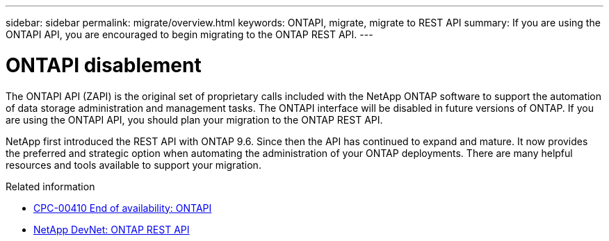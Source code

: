 ---
sidebar: sidebar
permalink: migrate/overview.html
keywords: ONTAPI, migrate, migrate to REST API
summary: If you are using the ONTAPI API, you are encouraged to begin migrating to the ONTAP REST API.
---

= ONTAPI disablement
:hardbreaks:
:nofooter:
:icons: font
:linkattrs:
:imagesdir: ../media/

[.lead]
The ONTAPI API (ZAPI) is the original set of proprietary calls included with the NetApp ONTAP software to support the automation of data storage administration and management tasks. The ONTAPI interface will be disabled in future versions of ONTAP. If you are using the ONTAPI API, you should plan your migration to the ONTAP REST API.

NetApp first introduced the REST API with ONTAP 9.6. Since then the API has continued to expand and mature. It now provides the preferred and strategic option when automating the administration of your ONTAP deployments. There are many helpful resources and tools available to support your migration.

.Related information

* https://mysupport.netapp.com/info/communications/ECMLP2880232.html[CPC-00410 End of availability: ONTAPI^]
* https://devnet.netapp.com/restapi.php[NetApp DevNet: ONTAP REST API^]
